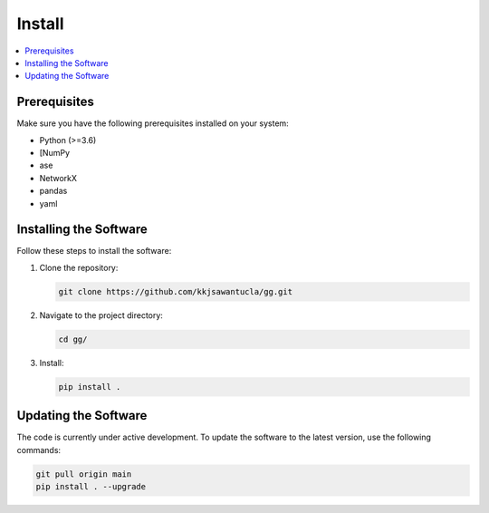 Install
=======

.. contents::
   :local:

Prerequisites
-------------
Make sure you have the following prerequisites installed on your system:

- Python (>=3.6)
- [NumPy
- ase
- NetworkX
- pandas
- yaml


Installing the Software
-----------------------
Follow these steps to install the software:

1. Clone the repository:

   .. code-block:: bash

      git clone https://github.com/kkjsawantucla/gg.git

2. Navigate to the project directory:

   .. code-block:: bash

      cd gg/


3. Install:

   .. code-block:: bash

      pip install .


Updating the Software
---------------------
The code is currently under active development.
To update the software to the latest version, use the following commands:

.. code-block:: bash

   git pull origin main
   pip install . --upgrade
